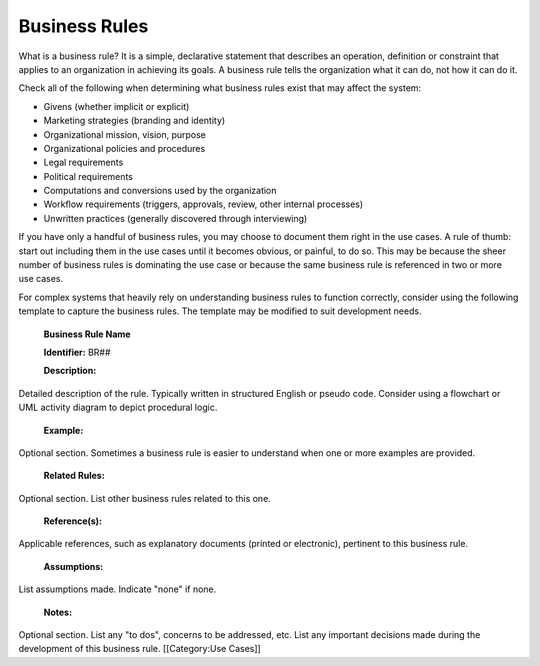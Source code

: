 Business Rules
==============

What is a business rule? It is a simple, declarative statement that describes an operation, definition or constraint that applies to an organization in achieving its goals. A business rule tells the organization what it can do, not how it can do it.

Check all of the following when determining what business rules exist that may affect the system:


* Givens (whether implicit or explicit)
* Marketing strategies (branding and identity)
* Organizational mission, vision, purpose
* Organizational policies and procedures
* Legal requirements
* Political requirements
* Computations and conversions used by the organization
* Workflow requirements (triggers, approvals, review, other internal processes)
* Unwritten practices (generally discovered through interviewing)

If you have only a handful of business rules, you may choose to document them right in the use cases. A rule of thumb: start out including them in the use cases until it becomes obvious, or painful, to do so. This may be because the sheer number of business rules is dominating the use case or because the same business rule is referenced in two or more use cases.

For complex systems that heavily rely on understanding business rules to function correctly, consider using the following template to capture the business rules. The template may be modified to suit development needs. 

 **Business Rule Name** 

 **Identifier:**  BR##

 **Description:**  
Detailed description of the rule.  Typically written in structured English or pseudo code.  Consider using a flowchart or UML activity diagram to depict procedural logic.

 **Example:** 
Optional section.  Sometimes a business rule is easier to understand when one or more examples are provided.

 **Related Rules:** 
Optional section. List other business rules related to this one.  

 **Reference(s):** 
Applicable references, such as explanatory documents (printed or electronic), pertinent to this business rule.

 **Assumptions:** 
List assumptions made. Indicate "none" if none.

 **Notes:** 
Optional section. List any "to dos", concerns to be addressed, etc. List any important decisions made during the development of this business rule.
[[Category:Use Cases]]
